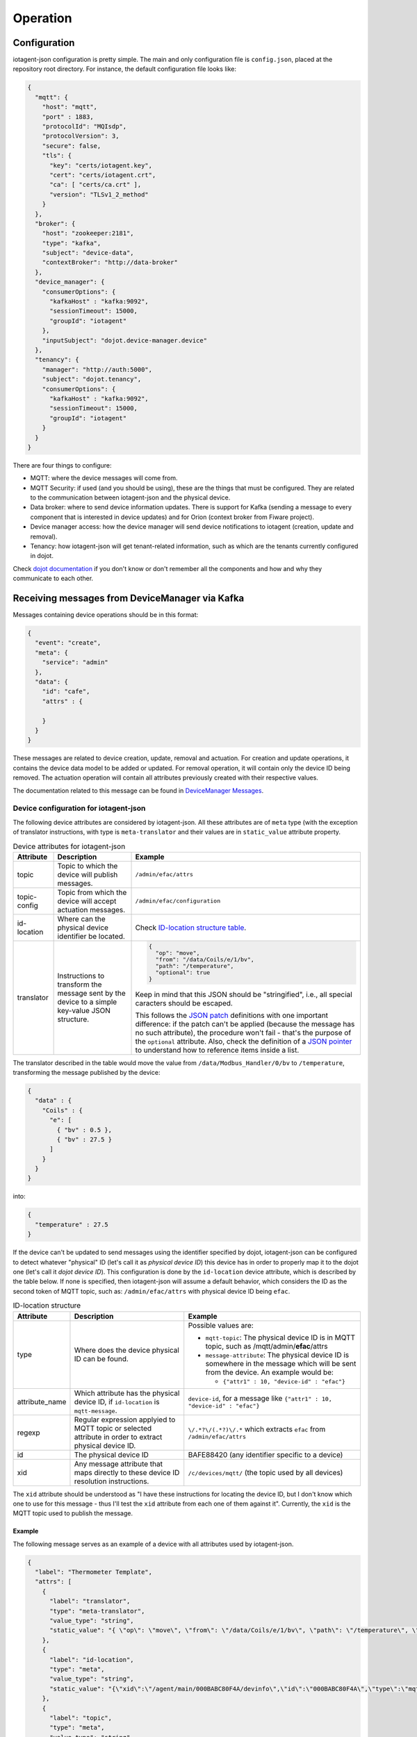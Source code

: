 =========
Operation
=========


Configuration
=============

iotagent-json configuration is pretty simple. The main and only configuration
file is ``config.json``, placed at the repository root directory. For
instance, the default configuration file looks like:

.. code-block:: json

    {
      "mqtt": {
        "host": "mqtt",
        "port" : 1883,
        "protocolId": "MQIsdp",
        "protocolVersion": 3,
        "secure": false,
        "tls": {
          "key": "certs/iotagent.key",
          "cert": "certs/iotagent.crt",
          "ca": [ "certs/ca.crt" ],
          "version": "TLSv1_2_method"
        }
      },
      "broker": {
        "host": "zookeeper:2181",
        "type": "kafka",
        "subject": "device-data",
        "contextBroker": "http://data-broker"
      },
      "device_manager": {
        "consumerOptions": {
          "kafkaHost" : "kafka:9092",
          "sessionTimeout": 15000,
          "groupId": "iotagent"
        },
        "inputSubject": "dojot.device-manager.device"
      },
      "tenancy": {
        "manager": "http://auth:5000",
        "subject": "dojot.tenancy",
        "consumerOptions": {
          "kafkaHost" : "kafka:9092",
          "sessionTimeout": 15000,
          "groupId": "iotagent"
        }
      }
    }



There are four things to configure:

- MQTT: where the device messages will come from.

- MQTT Security: if used (and you should be using), these are the things that
  must be configured. They are related to the communication between iotagent-json
  and the physical device.

- Data broker: where to send device information updates. There is support for
  Kafka (sending a message to every component that is interested in device
  updates) and for Orion (context broker from Fiware project).

- Device manager access: how the device manager will send device notifications
  to iotagent (creation, update and removal).

- Tenancy: how iotagent-json will get tenant-related information, such as which
  are the tenants currently configured in dojot.

Check `dojot documentation`_ if you don't know or don't remember all the
components and how and why they communicate to each other.


Receiving messages from DeviceManager via Kafka
===============================================

Messages containing device operations should be in this format:

.. code-block:: json

    {
      "event": "create",
      "meta": {
        "service": "admin"
      },
      "data": {
        "id": "cafe",
        "attrs" : {

        }
      }
    }

These messages are related to device creation, update, removal and actuation.
For creation and update operations, it contains the device data model
to be added or updated. For removal operation, it will contain only the device
ID being removed. The actuation operation will contain all attributes previously
created with their respective values.

The documentation related to this message can be found in `DeviceManager
Messages`_. 


Device configuration for iotagent-json
--------------------------------------

The following device attributes are considered by iotagent-json. All these
attributes are of ``meta`` type (with the exception of translator instructions,
with type is ``meta-translator`` and their values are in ``static_value``
attribute property.

.. list-table:: Device attributes for iotagent-json
    :header-rows: 1

    * - Attribute
      - Description
      - Example
    * - topic
      - Topic to which the device will publish messages.
      - ``/admin/efac/attrs``
    * - topic-config
      - Topic from which the device will accept actuation messages.
      - ``/admin/efac/configuration``
    * - id-location
      - Where can the physical device identifier be located.
      - Check `ID-location structure table`_.
    * - translator
      - Instructions to transform the message sent by the device to a simple 
        key-value JSON structure.
      - .. code-block:: json

            {
              "op": "move",
              "from": "/data/Coils/e/1/bv",
              "path": "/temperature",
              "optional": true
            }
        
        Keep in mind that this JSON should be "stringified", i.e., all special
        caracters should be escaped. 
        
        This follows the `JSON patch`_ definitions with one important
        difference: if the patch can't be applied (because the message has no
        such attribute), the procedure won't fail - that's the purpose of the
        ``optional`` attribute. Also, check the definition of a `JSON pointer`_
        to understand how to reference items inside a list.


The translator described in the table would move the value from
``/data/Modbus_Handler/0/bv`` to ``/temperature``, transforming the message
published by the device:

.. code-block:: json
  
    {
      "data" : {
        "Coils" : {
          "e": [
            { "bv" : 0.5 },
            { "bv" : 27.5 }
          ]
        }
      }
    }

into:

.. code-block:: json
  
    {
      "temperature" : 27.5
    }

If the device can't be updated to send messages using the identifier specified
by dojot, iotagent-json can be configured to detect whatever "physical" ID
(let's call it as *physical device ID*) this device has in order to properly
map it to the dojot one (let's call it *dojot device ID*). This configuration
is done by the ``id-location`` device attribute, which is described by the
table below. If none is specified, then iotagent-json will assume a default
behavior, which considers the ID as the second token of MQTT topic, such as:
``/admin/efac/attrs`` with physical device ID being ``efac``.

.. _ID-location structure table:

.. list-table:: ID-location structure
    :header-rows: 1

    * - Attribute
      - Description
      - Example
    * - type
      - Where does the device physical ID can be found.
      - Possible values are:

        - ``mqtt-topic``: The physical device ID is in MQTT topic, such as
          /mqtt/admin/**efac**/attrs

        - ``message-attribute``: The physical device ID is somewhere in the
          message which will be sent from the device. An example would be:

          - ``{"attr1" : 10, "device-id" : "efac"}``
    * - attribute_name

      - Which attribute has the physical device ID, if ``id-location`` is
        ``mqtt-message``.

      - ``device-id``, for a message like ``{"attr1" : 10, "device-id" 
        : "efac"}``
    * - regexp
      - Regular expression applyied to MQTT topic or selected attribute in
        order to extract physical device ID.
      - ``\/.*?\/(.*?)\/.*``
        which extracts ``efac`` from ``/admin/efac/attrs``
    * - id
      - The physical device ID
      - BAFE88420 (any identifier specific to a device)
    * - xid
      - Any message attribute that maps directly to these device ID resolution
        instructions.
      - ``/c/devices/mqtt/`` (the topic used by all devices)
    
The ``xid`` attribute should be understood as "I have these instructions for
locating the device ID, but I don't know which one to use for this message -
thus I'll test the ``xid`` attribute from each one of them against it".
Currently, the ``xid`` is the MQTT topic used to publish the message.

Example
*******

The following message serves as an example of a device with all attributes used
by iotagent-json.

.. code-block:: json

    {
      "label": "Thermometer Template",
      "attrs": [
        {
          "label": "translator",
          "type": "meta-translator",
          "value_type": "string",
          "static_value": "{ \"op\": \"move\", \"from\": \"/data/Coils/e/1/bv\", \"path\": \"/temperature\", \"optional\": true }"
        },
        {
          "label": "id-location",
          "type": "meta",
          "value_type": "string",
          "static_value": "{\"xid\":\"/agent/main/000BABC80F4A/devinfo\",\"id\":\"000BABC80F4A\",\"type\":\"mqtt-topic\",\"regexp\":\"\\/.*?\\/.*?\\/(.*?)\\/.*\"}"
        },
        {
          "label": "topic",
          "type": "meta",
          "value_type": "string",
          "static_value": "/agent/main/000BABC80F4A/devinfo"
        },
        {
          "label": "topic-config",
          "type": "meta",
          "value_type": "string",
          "static_value": "/agent/main/000BABC80F4A/config"
        },
        {
          "label": "temperature",
          "type": "dynamic",
          "value_type": "float"
        },
        {
          "label": "reset",
          "type": "actuator",
          "value_type": "boolean"
        }
      ]
    }

For the sake of readability, below are both values for translator and
id-location, with no escape characters.

translator: 
  .. code-block:: json

      {
        "op": "move",
        "from": "/data/Coils/e/1/bv",
        "path": "/temperature",
        "optional": true
      }

id-location:
  .. code-block:: json
  
      {
        "xid": "/agent/main/000BABC80F4A/devinfo",
        "id": "000BABC80F4A",
        "type": "mqtt-topic",
        "regexp": "\\/.*?\\/.*?\\/(.*?)\\/.*"
      }

These configurations indicate that:

- The device will publish its messages to ``/agent/main/000BABC80F4A/devinfo``
  topic;

- The device will receive commands via MQTT from topic
  ``/agent/main/000BABC80F4A/config``

- Its ID is in MQTT topic, which can be extracted using the regular expression
  ``\/.*?\/.*?\/(.*?)\/.*`` and its ID should match 000BABC80F4A.

-  The message should be transformed from:

  .. code-block:: json
    
      {
        "data" : {
          "Modbus_Handler" : {
            "0" : {
              "bv" : 1234
            }
          }
        }
      }

  into:

  .. code-block:: json
    
      {
        "temperature" : 1234
      }


- These instructions should be applied whenever a message to the topic
  ``/agent/main/000BABC80F4A/devinfo`` is received.



Receiving messages from devices via MQTT
========================================

Any message payload sent to iotagent-json must be in JSON format. Preferably,
they should follow a simple key-value structure, such as:

.. code-block:: json

    {
      "speed": 100.0,
      "weight": 50.2,
      "id": "truck-001"
    }


If not possible, you could make use of ``translator`` attributes so that you
get more flexibility on device message formats.

Example
-------

This example uses ``mosquitto_pub`` tool, available with ``mosquitto_clients``
package. To send a message to iotagent-json via MQTT, just execute this
command:

.. code-block:: bash

    mosquitto_pub -h localhost -t /admin/efac/attrs -m '{"speed" : 10}'

This command will send the message containing one value for attribute
``speed``. The device ID is ``efac``. ``-t`` flag sets the topic to which this
message will be published.

This command assumes that you are running iotagent-json in your machine (it also
works if you use dojot's `docker-compose`_).


.. _DeviceManager Concepts: http://dojotdocs.readthedocs.io/projects/DeviceManager/en/latest/concepts.html
.. _DeviceManager Messages: http://dojotdocs.readthedocs.io/projects/DeviceManager/en/latest/kafka-messages.html
.. _dojot documentation: http://dojotdocs.readthedocs.io/en/latest/
.. _JSON patch: http://jsonpatch.com/
.. _JSON pointer: http://jsonpatch.com/#json-pointer
.. _docker-compose: https://github.com/dojot/docker-compose
